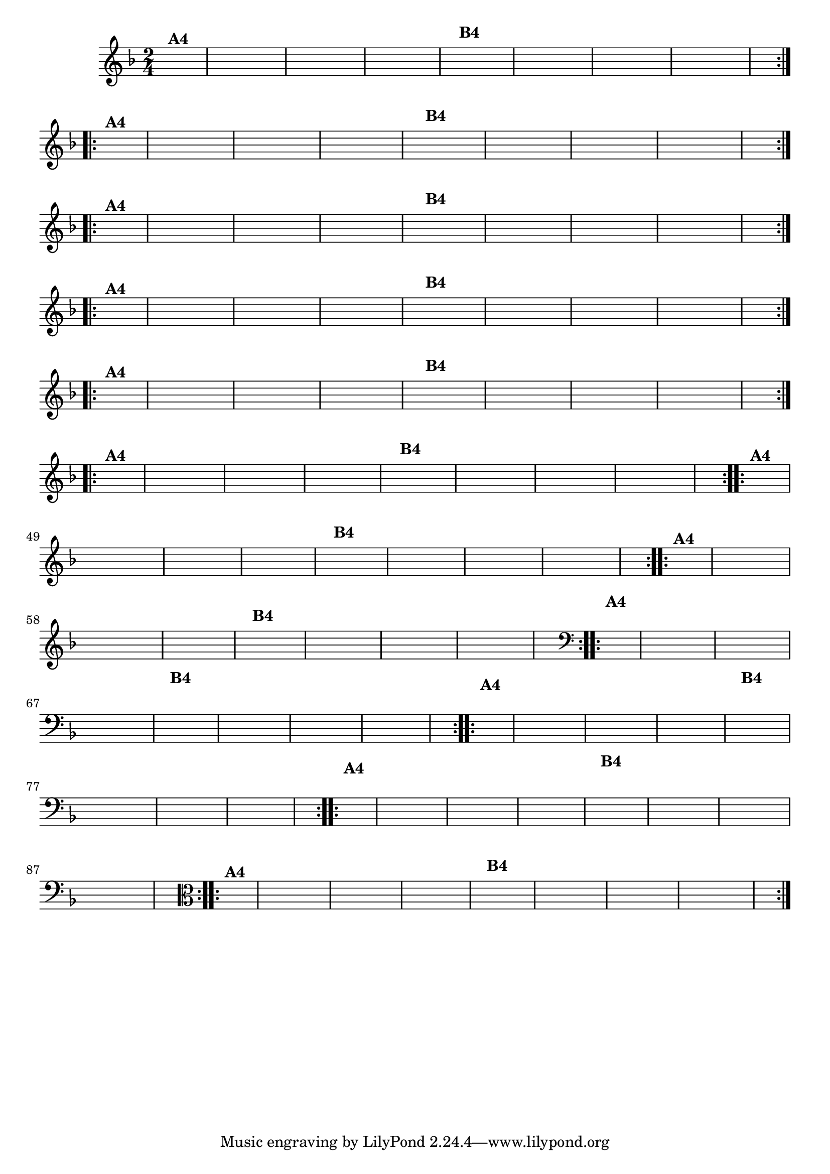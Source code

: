 % -*- coding: utf-8 -*-

\version "2.16.0"

%%#(set-global-staff-size 16)

                                %\header {title = "Ciranda cirandinha"}


\relative c'{
  \override Staff.TimeSignature #'style = #'()
  \time 2/4
  \key f \major
  \partial 8*2
  \hideNotes
                                % CLARINETE

  \tag #'cl {

    \repeat volta 2 {
      c8^\markup {\bold A4 } f e d c
      c d e f
      g f g a
      f4
      a8^\markup {\bold B4} f
      e f g a
      bes a bes a
      g f f e
      f4.

    }


  }

                                % FLAUTA

  \tag #'fl {

    \repeat volta 2 {
      c8^\markup {\bold A4 } f e d c
      c d e f
      g f g a
      f4
      a8^\markup {\bold B4} f
      e f g a
      bes a bes a
      g f f e
      f4.

    }


  }

                                % OBOÉ

  \tag #'ob {

    \repeat volta 2 {
      c8^\markup {\bold A4 } f e d c
      c d e f
      g f g a
      f4
      a8^\markup {\bold B4} f
      e f g a
      bes a bes a
      g f f e
      f4.

    }


  }

                                % SAX ALTO

  \tag #'saxa {

    \repeat volta 2 {
      c8^\markup {\bold A4 } f e d c
      c d e f
      g f g a
      f4
      a8^\markup {\bold B4} f
      e f g a
      bes a bes a
      g f f e
      f4.

    }


  }

                                % SAX TENOR

  \tag #'saxt {

    \repeat volta 2 {
      c8^\markup {\bold A4 } f e d c
      c d e f
      g f g a
      f4
      a8^\markup {\bold B4} f
      e f g a
      bes a bes a
      g f f e
      f4.

    }


  }

                                % SAX GENES

  \tag #'saxg {

    \repeat volta 2 {
      c8^\markup {\bold A4 } f e d c
      c d e f
      g f g a
      f4
      a8^\markup {\bold B4} f
      e f g a
      bes a bes a
      g f f e
      f4.

    }


  }

                                % TROMPETE

  \tag #'tpt {

    \repeat volta 2 {
      c8^\markup {\bold A4 } f e d c
      c d e f
      g f g a
      f4
      a8^\markup {\bold B4} f
      e f g a
      bes a bes a
      g f f e
      f4.

    }


  }

                                % TROMPA

  \tag #'tpa {

    \repeat volta 2 {
      c8^\markup {\bold A4 } f e d c
      c d e f
      g f g a
      f4
      a8^\markup {\bold B4} f
      e f g a
      bes a bes a
      g f f e
      f4.

    }


  }


                                % TROMBONE

  \tag #'tbn {
    \clef bass

    \repeat volta 2 {
      c8^\markup {\bold A4 } f e d c
      c d e f
      g f g a
      f4
      a8^\markup {\bold B4} f
      e f g a
      bes a bes a
      g f f e
      f4.

    }


  }

                                % TUBA MIB

  \tag #'tbamib {
    \clef bass

    \repeat volta 2 {
      c8^\markup {\bold A4 } f e d c
      c d e f
      g f g a
      f4
      a8^\markup {\bold B4} f
      e f g a
      bes a bes a
      g f f e
      f4.

    }


  }

                                % TUBA SIB

  \tag #'tbasib {
    \clef bass

    \repeat volta 2 {
      c8^\markup {\bold A4 } f e d c
      c d e f
      g f g a
      f4
      a8^\markup {\bold B4} f
      e f g a
      bes a bes a
      g f f e
      f4.

    }


  }


                                % VIOLA

  \tag #'vla {
    \clef alto

    \repeat volta 2 {
      c8^\markup {\bold A4 } f e d c
      c d e f
      g f g a
      f4
      a8^\markup {\bold B4} f
      e f g a
      bes a bes a
      g f f e
      f4.

    }


  }


                                % FINAL


}

                                %\header {piece = \markup{ \bold Variação \bold 4 - Esta você escreve!}}  


